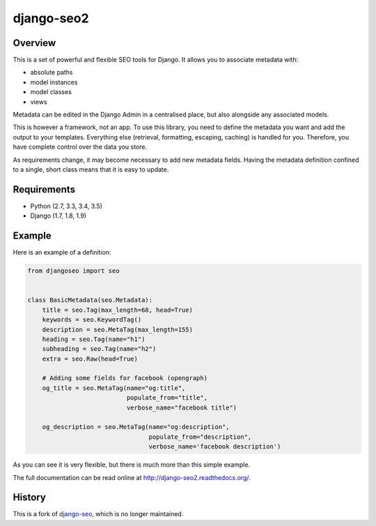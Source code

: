 ===========
django-seo2
===========

.. image:: https://travis-ci.org/romansalin/django-seo2.svg?branch=master
    :target: https://travis-ci.org/romansalin/django-seo2?branch=master

.. image:: https://coveralls.io/repos/romansalin/django-seo2/badge.svg?branch=master
    :target: https://coveralls.io/r/romansalin/django-seo2?branch=master

.. image:: https://readthedocs.org/projects/django-seo2/badge/?version=latest
    :target: http://django-seo2.readthedocs.org/en/latest/?badge=latest
    :alt: Documentation Status

Overview
--------

This is a set of powerful and flexible SEO tools for Django. It allows you
to associate metadata with:

* absolute paths
* model instances
* model classes
* views

Metadata can be edited in the Django Admin in a centralised place,
but also alongside any associated models.

This is however a framework, not an app. To use this library, you need to define
the metadata you want and add the output to your templates.
Everything else (retrieval, formatting, escaping, caching) is handled for you.
Therefore, you have complete control over the data you store.

As requirements change, it may become necessary to add new metadata fields.
Having the metadata definition confined to a single, short class means that it
is easy to update.

Requirements
------------

* Python (2.7, 3.3, 3.4, 3.5)
* Django (1.7, 1.8, 1.9)

Example
-------

Here is an example of a definition:

.. code:: python

    from djangoseo import seo


    class BasicMetadata(seo.Metadata):
        title = seo.Tag(max_length=68, head=True)
        keywords = seo.KeywordTag()
        description = seo.MetaTag(max_length=155)
        heading = seo.Tag(name="h1")
        subheading = seo.Tag(name="h2")
        extra = seo.Raw(head=True)

        # Adding some fields for facebook (opengraph)
        og_title = seo.MetaTag(name="og:title",
                               populate_from="title",
                               verbose_name="facebook title")

        og_description = seo.MetaTag(name="og:description",
                                     populate_from="description",
                                     verbose_name='facebook description')

As you can see it is very flexible, but there is much more than this simple example.

The full documentation can be read online at http://django-seo2.readthedocs.org/.

History
-------

This is a fork of django-seo_, which is no longer maintained.

.. _django-seo: https://github.com/willhardy/django-seo
